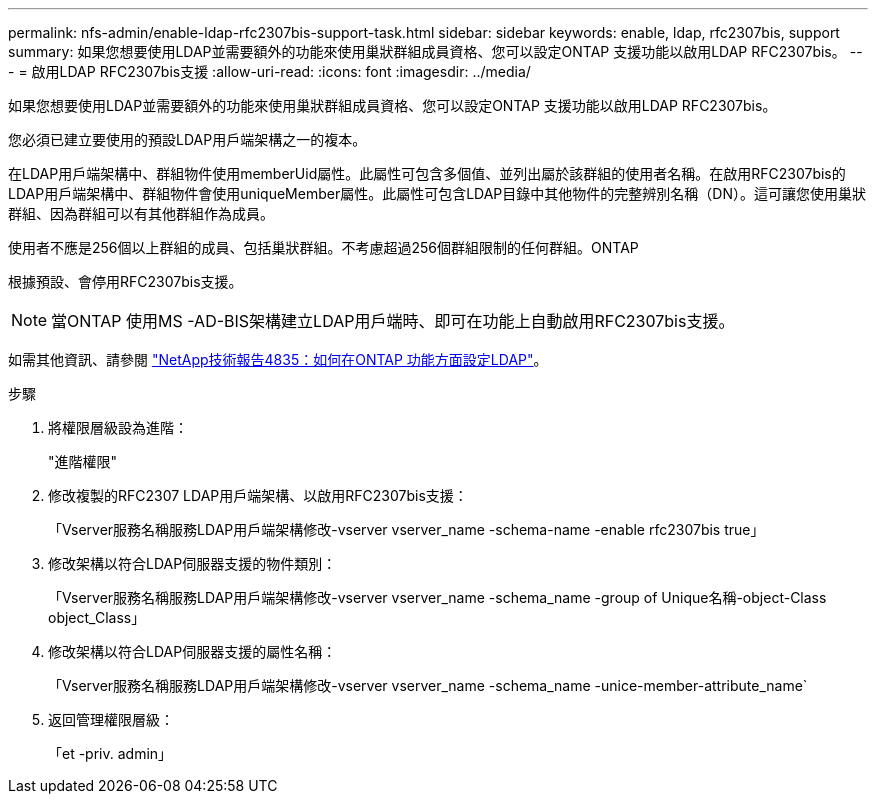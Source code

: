 ---
permalink: nfs-admin/enable-ldap-rfc2307bis-support-task.html 
sidebar: sidebar 
keywords: enable, ldap, rfc2307bis, support 
summary: 如果您想要使用LDAP並需要額外的功能來使用巢狀群組成員資格、您可以設定ONTAP 支援功能以啟用LDAP RFC2307bis。 
---
= 啟用LDAP RFC2307bis支援
:allow-uri-read: 
:icons: font
:imagesdir: ../media/


[role="lead"]
如果您想要使用LDAP並需要額外的功能來使用巢狀群組成員資格、您可以設定ONTAP 支援功能以啟用LDAP RFC2307bis。

您必須已建立要使用的預設LDAP用戶端架構之一的複本。

在LDAP用戶端架構中、群組物件使用memberUid屬性。此屬性可包含多個值、並列出屬於該群組的使用者名稱。在啟用RFC2307bis的LDAP用戶端架構中、群組物件會使用uniqueMember屬性。此屬性可包含LDAP目錄中其他物件的完整辨別名稱（DN）。這可讓您使用巢狀群組、因為群組可以有其他群組作為成員。

使用者不應是256個以上群組的成員、包括巢狀群組。不考慮超過256個群組限制的任何群組。ONTAP

根據預設、會停用RFC2307bis支援。

[NOTE]
====
當ONTAP 使用MS -AD-BIS架構建立LDAP用戶端時、即可在功能上自動啟用RFC2307bis支援。

====
如需其他資訊、請參閱 https://www.netapp.com/pdf.html?item=/media/19423-tr-4835.pdf["NetApp技術報告4835：如何在ONTAP 功能方面設定LDAP"]。

.步驟
. 將權限層級設為進階：
+
"進階權限"

. 修改複製的RFC2307 LDAP用戶端架構、以啟用RFC2307bis支援：
+
「Vserver服務名稱服務LDAP用戶端架構修改-vserver vserver_name -schema-name -enable rfc2307bis true」

. 修改架構以符合LDAP伺服器支援的物件類別：
+
「Vserver服務名稱服務LDAP用戶端架構修改-vserver vserver_name -schema_name -group of Unique名稱-object-Class object_Class」

. 修改架構以符合LDAP伺服器支援的屬性名稱：
+
「Vserver服務名稱服務LDAP用戶端架構修改-vserver vserver_name -schema_name -unice-member-attribute_name`

. 返回管理權限層級：
+
「et -priv. admin」



